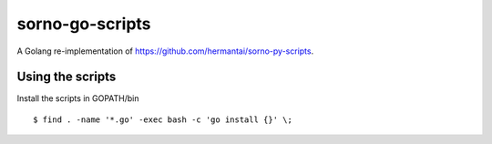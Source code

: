 ================
sorno-go-scripts
================

A Golang re-implementation of https://github.com/hermantai/sorno-py-scripts.

*****************
Using the scripts
*****************

Install the scripts in GOPATH/bin
::

  $ find . -name '*.go' -exec bash -c 'go install {}' \;
